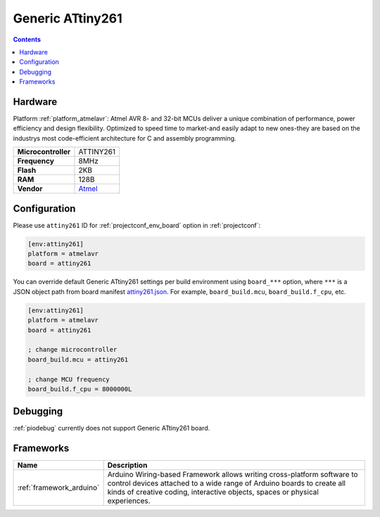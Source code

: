 ..  Copyright (c) 2014-present PlatformIO <contact@platformio.org>
    Licensed under the Apache License, Version 2.0 (the "License");
    you may not use this file except in compliance with the License.
    You may obtain a copy of the License at
       http://www.apache.org/licenses/LICENSE-2.0
    Unless required by applicable law or agreed to in writing, software
    distributed under the License is distributed on an "AS IS" BASIS,
    WITHOUT WARRANTIES OR CONDITIONS OF ANY KIND, either express or implied.
    See the License for the specific language governing permissions and
    limitations under the License.

.. _board_atmelavr_attiny261:

Generic ATtiny261
=================

.. contents::

Hardware
--------

Platform :ref:`platform_atmelavr`: Atmel AVR 8- and 32-bit MCUs deliver a unique combination of performance, power efficiency and design flexibility. Optimized to speed time to market-and easily adapt to new ones-they are based on the industrys most code-efficient architecture for C and assembly programming.

.. list-table::

  * - **Microcontroller**
    - ATTINY261
  * - **Frequency**
    - 8MHz
  * - **Flash**
    - 2KB
  * - **RAM**
    - 128B
  * - **Vendor**
    - `Atmel <http://www.atmel.com/devices/ATTINY261.aspx?utm_source=platformio&utm_medium=docs>`__


Configuration
-------------

Please use ``attiny261`` ID for :ref:`projectconf_env_board` option in :ref:`projectconf`:

.. code-block:: ini

  [env:attiny261]
  platform = atmelavr
  board = attiny261

You can override default Generic ATtiny261 settings per build environment using
``board_***`` option, where ``***`` is a JSON object path from
board manifest `attiny261.json <https://github.com/platformio/platform-atmelavr/blob/master/boards/attiny261.json>`_. For example,
``board_build.mcu``, ``board_build.f_cpu``, etc.

.. code-block:: ini

  [env:attiny261]
  platform = atmelavr
  board = attiny261

  ; change microcontroller
  board_build.mcu = attiny261

  ; change MCU frequency
  board_build.f_cpu = 8000000L

Debugging
---------
:ref:`piodebug` currently does not support Generic ATtiny261 board.

Frameworks
----------
.. list-table::
    :header-rows:  1

    * - Name
      - Description

    * - :ref:`framework_arduino`
      - Arduino Wiring-based Framework allows writing cross-platform software to control devices attached to a wide range of Arduino boards to create all kinds of creative coding, interactive objects, spaces or physical experiences.